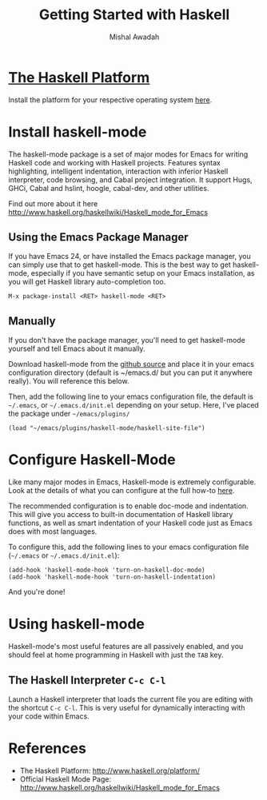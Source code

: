 #+TITLE:     Getting Started with Haskell
#+AUTHOR:    Mishal Awadah
#+DESCRIPTION:
#+KEYWORDS: haskell-mode haskell emacs major mode setup configuration init


* [[http://www.haskell.org/platform/][The Haskell Platform]]

  Install the platform for your respective operating system [[http://www.haskell.org/platform/][here]].

* Install haskell-mode

  The haskell-mode package is a set of major modes for Emacs for
  writing Haskell code and working with Haskell projects. Features
  syntax highlighting, intelligent indentation, interaction with
  inferior Haskell interpreter, code browsing, and Cabal project
  integration. It support Hugs, GHCi, Cabal and hslint, hoogle,
  cabal-dev, and other utilities.

  Find out more about it here
  http://www.haskell.org/haskellwiki/Haskell_mode_for_Emacs

** Using the Emacs Package Manager
   If you have Emacs 24, or have installed the Emacs package manager,
   you can simply use that to get haskell-mode. This is the best way
   to get haskell-mode, especially if you have semantic setup on your
   Emacs installation, as you will get Haskell library auto-completion too.

   #+begin_example
   M-x package-install <RET> haskell-mode <RET>
   #+end_example

** Manually
   If you don't have the package manager, you'll need to get
   haskell-mode yourself and tell Emacs about it manually.

   Download haskell-mode from the [[https://github.com/haskell/haskell-mode][github source]] and place it in
   your emacs configuration directory (default is ~/emacs.d/ but you
   can put it anywhere really). You will reference this below.

   Then, add the following line to your emacs configuration file, the
   default is =~/.emacs=, or =~/.emacs.d/init.el= depending on your
   setup. Here, I've placed the package under =~/emacs/plugins/=

   #+begin_src elisp
   (load "~/emacs/plugins/haskell-mode/haskell-site-file")
   #+end_src

* Configure Haskell-Mode
  Like many major modes in Emacs, Haskell-mode is extremely
  configurable. Look at the details of what you can configure at the
  full how-to [[http://www.haskell.org/haskellwiki/Emacs/Installing_haskell-mode][here]].

  The recommended configuration is to enable doc-mode and
  indentation. This will give you access to built-in documentation of
  Haskell library functions, as well as smart indentation of your
  Haskell code just as Emacs does with most languages.

  To configure this, add the following lines to your emacs
  configuration file (=~/.emacs= or =~/.emacs.d/init.el=):

  #+begin_src elisp
  (add-hook 'haskell-mode-hook 'turn-on-haskell-doc-mode)
  (add-hook 'haskell-mode-hook 'turn-on-haskell-indentation)
  #+end_src

  And you're done!

* Using haskell-mode
  Haskell-mode's most useful features are all passively enabled, and
  you should feel at home programming in Haskell with just the =TAB=
  key.

** The Haskell Interpreter =C-c C-l=
   Launch a Haskell interpreter that loads the current file you are
   editing with the shortcut =C-c C-l=. This is very useful for
   dynamically interacting with your code within Emacs.

* References
  - The Haskell Platform: http://www.haskell.org/platform/
  - Official Haskell Mode Page:
    http://www.haskell.org/haskellwiki/Haskell_mode_for_Emacs
